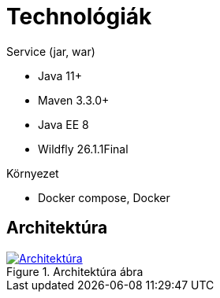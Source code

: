 ifndef::imagesdir[:imagesdir: ./assets/images]

= Technológiák

.Service (jar, war)
- Java 11+
- Maven 3.3.0+
- Java EE 8
- Wildfly 26.1.1Final

.Környezet
- Docker compose, Docker

== Architektúra

.Architektúra ábra
:architecture: dkg_architecture.png
image::{architecture}[Architektúra,link="{imagesdir}/{architecture}", window=_blank]
